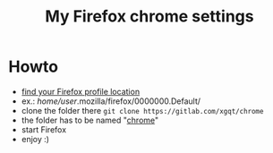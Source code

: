 #+STARTUP: showall
#+TITLE: My Firefox chrome settings
#+CREATOR: xgqt
#+LANGUAGE: en
* Howto
- [[https://support.mozilla.org/en-US/kb/profiles-where-firefox-stores-user-data?redirectlocale=en-US&redirectslug=Profiles][find your Firefox profile location]]
- ex.: /home/user/.mozilla/firefox/0000000.Default/
- clone the folder there
  =git clone https://gitlab.com/xgqt/chrome=
- the folder has to be named "[[https://www.userchrome.org/][chrome]]"
- start Firefox
- enjoy :)
